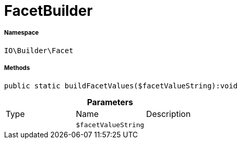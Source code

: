 :table-caption!:
:example-caption!:
:source-highlighter: prettify
:sectids!:
[[io__facetbuilder]]
= FacetBuilder





===== Namespace

`IO\Builder\Facet`






===== Methods

[source%nowrap, php]
----

public static buildFacetValues($facetValueString):void

----









.*Parameters*
|===
|Type |Name |Description
| 
a|`$facetValueString`
|
|===


